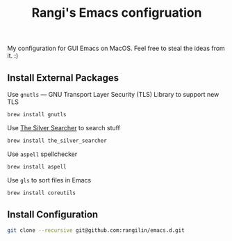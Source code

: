 #+TITLE: Rangi's Emacs configruation

My configuration for GUI Emacs on MacOS. Feel free to steal the ideas from it. :)


** Install External Packages

Use =gnutls= — GNU Transport Layer Security (TLS) Library to support new TLS

#+BEGIN_SRC sh
brew install gnutls
#+END_SRC


Use [[https://geoff.greer.fm/ag/][The Silver Searcher]] to search stuff

#+BEGIN_SRC sh
brew install the_silver_searcher
#+END_SRC


Use =aspell= spellchecker

#+BEGIN_SRC sh
brew install aspell
#+END_SRC


Use =gls= to sort files in Emacs

#+BEGIN_SRC sh
brew install coreutils
#+END_SRC

** Install Configuration

#+BEGIN_SRC sh
git clone --recursive git@github.com:rangilin/emacs.d.git
#+END_SRC
